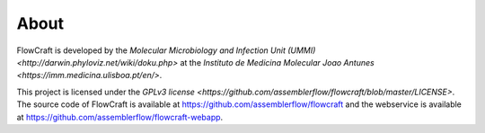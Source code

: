 About
=======

FlowCraft is developed by the `Molecular Microbiology and Infection Unit (UMMI) <http://darwin.phyloviz.net/wiki/doku.php>` at the `Instituto de Medicina Molecular Joao Antunes <https://imm.medicina.ulisboa.pt/en/>`.

This project is licensed under the `GPLv3 license <https://github.com/assemblerflow/flowcraft/blob/master/LICENSE>`. The source code of FlowCraft is available at https://github.com/assemblerflow/flowcraft and the webservice is available at https://github.com/assemblerflow/flowcraft-webapp.
